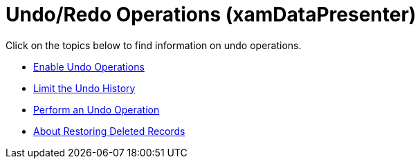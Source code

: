 ﻿////

|metadata|
{
    "name": "xamdatapresenter-undo-operations",
    "controlName": ["xamDataPresenter"],
    "tags": [],
    "guid": "{6F5D24A1-FE5B-4F68-850E-F52645D24B3A}",  
    "buildFlags": [],
    "createdOn": "2012-01-30T19:39:53.3440219Z"
}
|metadata|
////

= Undo/Redo Operations (xamDataPresenter)

Click on the topics below to find information on undo operations.

* link:xamdatapresenter-enable-undo-operations.html[Enable Undo Operations]
* link:xamdatapresenter-limit-the-undo-history.html[Limit the Undo History]
* link:xamdatapresenter-perform-an-undo-operation.html[Perform an Undo Operation]
* link:xamdatapresenter-about-restoring-deleted-records.html[About Restoring Deleted Records]